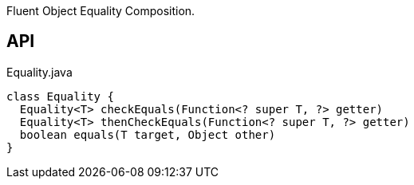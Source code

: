 :Notice: Licensed to the Apache Software Foundation (ASF) under one or more contributor license agreements. See the NOTICE file distributed with this work for additional information regarding copyright ownership. The ASF licenses this file to you under the Apache License, Version 2.0 (the "License"); you may not use this file except in compliance with the License. You may obtain a copy of the License at. http://www.apache.org/licenses/LICENSE-2.0 . Unless required by applicable law or agreed to in writing, software distributed under the License is distributed on an "AS IS" BASIS, WITHOUT WARRANTIES OR  CONDITIONS OF ANY KIND, either express or implied. See the License for the specific language governing permissions and limitations under the License.

Fluent Object Equality Composition.

== API

[source,java]
.Equality.java
----
class Equality {
  Equality<T> checkEquals(Function<? super T, ?> getter)
  Equality<T> thenCheckEquals(Function<? super T, ?> getter)
  boolean equals(T target, Object other)
}
----

